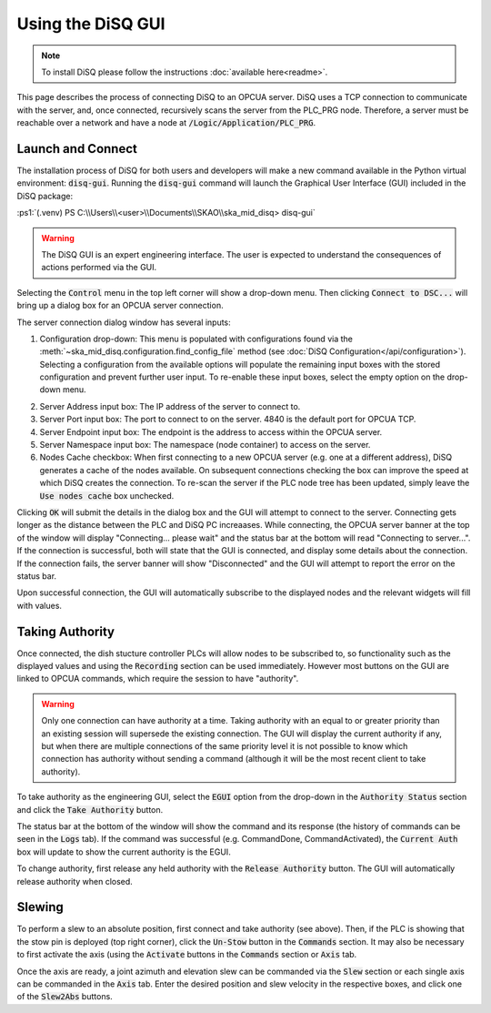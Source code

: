 .. role:: ps1(code)
    :language: powershell

==================
Using the DiSQ GUI
==================

.. note::
    To install DiSQ please follow the instructions :doc:`available here<readme>`.

This page describes the process of connecting DiSQ to an OPCUA server. DiSQ uses a TCP connection to communicate with the server, and, once connected, recursively scans the server from the PLC_PRG node. Therefore, a server must be reachable over a network and have a node at :code:`/Logic/Application/PLC_PRG`.

Launch and Connect
------------------

The installation process of DiSQ for both users and developers will make a new command available in the Python virtual environment: :code:`disq-gui`. Running the :code:`disq-gui` command will launch the Graphical User Interface (GUI) included in the DiSQ package:

:ps1:`(.venv) PS C:\\Users\\<user>\\Documents\\SKAO\\ska_mid_disq> disq-gui`

.. warning::
    The DiSQ GUI is an expert engineering interface. The user is expected to understand the consequences of actions performed via the GUI.

.. image:: /img/Screenshot-gui_main_view.png

Selecting the :code:`Control` menu in the top left corner will show a drop-down menu. Then clicking :code:`Connect to DSC...` will bring up a dialog box for an OPCUA server connection.

.. image:: /img/Screenshot-control_dropdown.png
.. image:: /img/Screenshot-OPCUA_server_connection_dialog.png
   
The server connection dialog window has several inputs:

1. Configuration drop-down: This menu is populated with configurations found via the :meth:`~ska_mid_disq.configuration.find_config_file` method (see :doc:`DiSQ Configuration</api/configuration>`). Selecting a configuration from the available options will populate the remaining input boxes with the stored configuration and prevent further user input. To re-enable these input boxes, select the empty option on the drop-down menu.

.. image:: /img/Screenshot-OPCUA_server_connection_dialog_cetc_sim.png

2. Server Address input box: The IP address of the server to connect to.
3. Server Port input box: The port to connect to on the server. 4840 is the default port for OPCUA TCP.
4. Server Endpoint input box: The endpoint is the address to access within the OPCUA server.
5. Server Namespace input box: The namespace (node container) to access on the server.
6. Nodes Cache checkbox: When first connecting to a new OPCUA server (e.g. one at a different address), DiSQ generates a cache of the nodes available. On subsequent connections checking the box can improve the speed at which DiSQ creates the connection. To re-scan the server if the PLC node tree has been updated, simply leave the :code:`Use nodes cache` box unchecked.
   
Clicking :code:`OK` will submit the details in the dialog box and the GUI will attempt to connect to the server. Connecting gets longer as the distance between the PLC and DiSQ PC increaases. While connecting, the OPCUA server banner at the top of the window will display "Connecting... please wait" and the status bar at the bottom will read "Connecting to server...". If the connection is successful, both will state that the GUI is connected, and display some details about the connection. If the connection fails, the server banner will show "Disconnected" and the GUI will attempt to report the error on the status bar.

Upon successful connection, the GUI will automatically subscribe to the displayed nodes and the relevant widgets will fill with values.

.. image:: /img/Screenshot-connected_cetc.png

Taking Authority
----------------

Once connected, the dish stucture controller PLCs will allow nodes to be subscribed to, so functionality such as the displayed values and using the :code:`Recording` section can be used immediately. However most buttons on the GUI are linked to OPCUA commands, which require the session to have "authority".

.. warning::
    Only one connection can have authority at a time. Taking authority with an equal to or greater priority than an existing session will supersede the existing connection. The GUI will display the current authority if any, but when there are multiple connections of the same priority level it is not possible to know which connection has authority without sending a command (although it will be the most recent client to take authority).

To take authority as the engineering GUI, select the :code:`EGUI` option from the drop-down in the :code:`Authority Status` section and click the :code:`Take Authority` button.

.. image:: /img/Screenshot-take_authority.png
   
The status bar at the bottom of the window will show the command and its response (the history of commands can be seen in the :code:`Logs` tab). If the command was successful (e.g. CommandDone, CommandActivated), the :code:`Current Auth` box will update to show the current authority is the EGUI.
   
To change authority, first release any held authority with the :code:`Release Authority` button. The GUI will automatically release authority when closed.

Slewing
-------

To perform a slew to an absolute position, first connect and take authority (see above). Then, if the PLC is showing that the stow pin is deployed (top right corner), click the :code:`Un-Stow` button in the :code:`Commands` section. It may also be necessary to first activate the axis (using the :code:`Activate` buttons in the :code:`Commands` section or :code:`Axis` tab.

.. image:: /img/Screenshot-slew_az_el.png
.. image:: /img/Screenshot-axis_tab.png

Once the axis are ready, a joint azimuth and elevation slew can be commanded via the :code:`Slew` section or each single axis can be commanded in the :code:`Axis` tab. Enter the desired position and slew velocity in the respective boxes, and click one of the :code:`Slew2Abs` buttons.